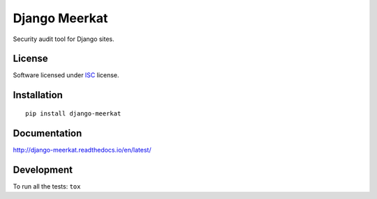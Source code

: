 ==============
Django Meerkat
==============

.. start-badges

|travis|
|codacygrade|
|codacycoverage|
|version|
|wheel|
|pyup|
|gitter|



.. |travis| image:: https://travis-ci.org/pawamoy/django-meerkat.svg?branch=master
    :target: https://travis-ci.org/Pawamoy/django-meerkat/
    :alt: Travis-CI Build Status

.. |codacygrade| image:: https://api.codacy.com/project/badge/Grade/8d183046aad34b6a8ff081f1ff9b5156
    :target: https://www.codacy.com/app/pawamoy/django-meerkat/dashboard
    :alt: Codacy Code Quality Status

.. |codacycoverage| image:: https://api.codacy.com/project/badge/Coverage/8d183046aad34b6a8ff081f1ff9b5156
    :target: https://www.codacy.com/app/pawamoy/django-meerkat/dashboard
    :alt: Codacy Code Coverage

.. |pyup| image:: https://pyup.io/repos/github/Pawamoy/django-meerkat/shield.svg
    :target: https://pyup.io/repos/github/Pawamoy/django-meerkat/
    :alt: Updates

.. |gitter| image:: https://badges.gitter.im/pawamoy/django-meerkat.svg
    :target: https://gitter.im/Pawamoy/django-meerkat
    :alt: Join the chat at https://gitter.im/Pawamoy/django-meerkat

.. |version| image:: https://img.shields.io/pypi/v/django-meerkat.svg?style=flat
    :target: https://pypi.python.org/pypi/django-meerkat/
    :alt: PyPI Package latest release

.. |wheel| image:: https://img.shields.io/pypi/wheel/django-meerkat.svg?style=flat
    :target: https://pypi.python.org/pypi/django-meerkat/
    :alt: PyPI Wheel


.. end-badges

Security audit tool for Django sites.

License
=======

Software licensed under `ISC`_ license.

.. _ISC: https://www.isc.org/downloads/software-support-policy/isc-license/

Installation
============

::

    pip install django-meerkat

Documentation
=============

http://django-meerkat.readthedocs.io/en/latest/


Development
===========

To run all the tests: ``tox``
